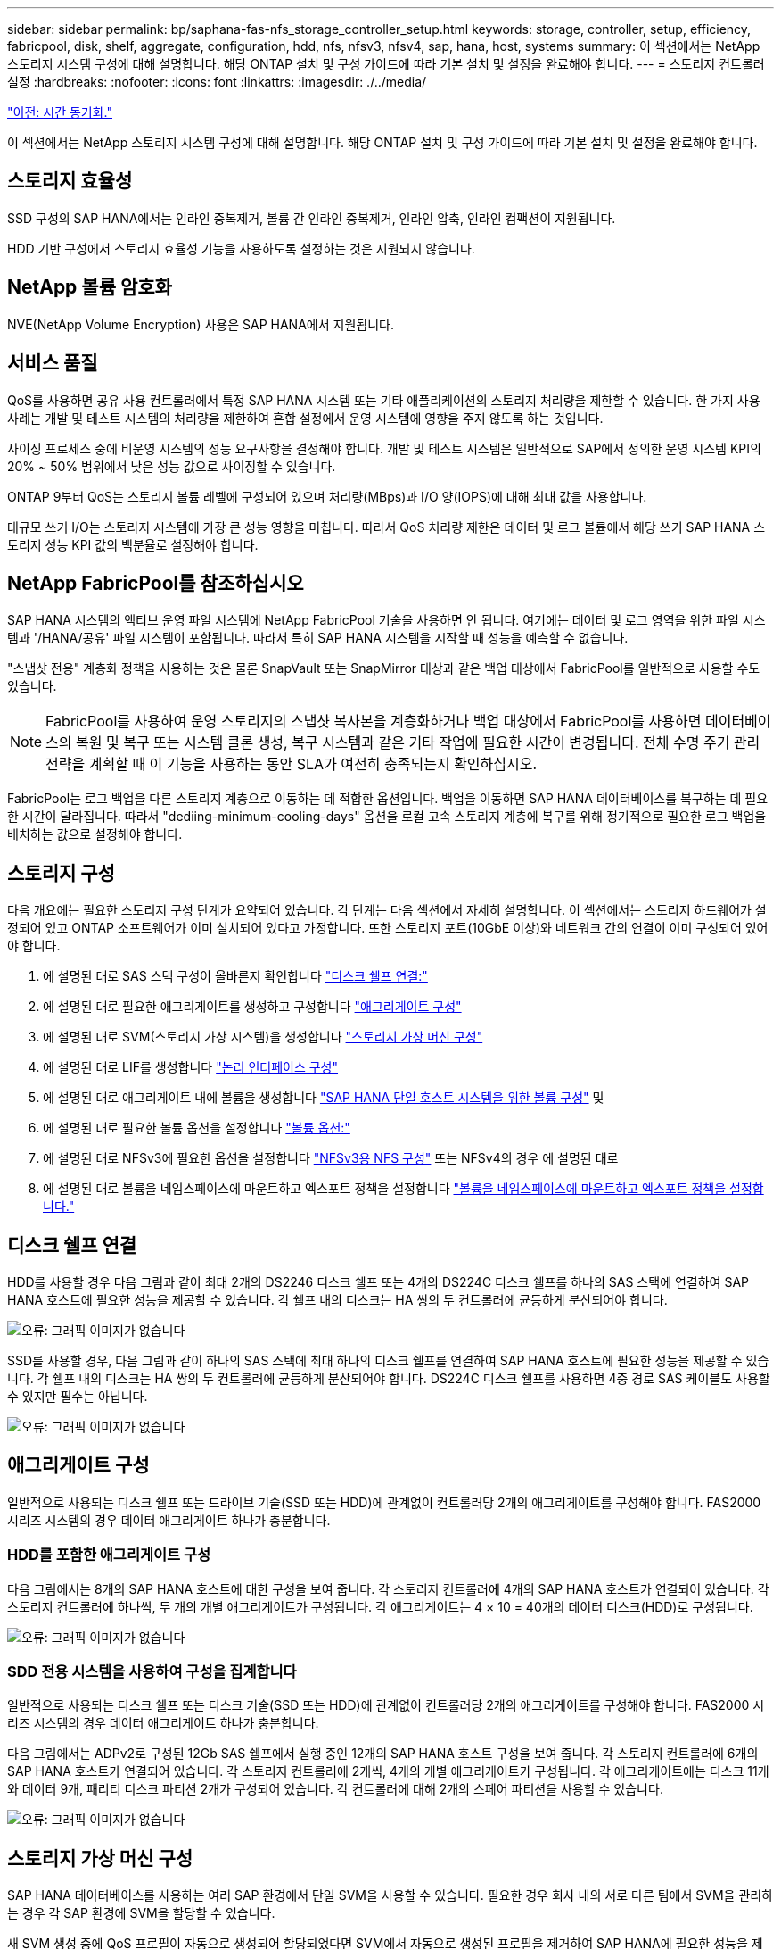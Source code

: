 ---
sidebar: sidebar 
permalink: bp/saphana-fas-nfs_storage_controller_setup.html 
keywords: storage, controller, setup, efficiency, fabricpool, disk, shelf, aggregate, configuration, hdd, nfs, nfsv3, nfsv4, sap, hana, host, systems 
summary: 이 섹션에서는 NetApp 스토리지 시스템 구성에 대해 설명합니다. 해당 ONTAP 설치 및 구성 가이드에 따라 기본 설치 및 설정을 완료해야 합니다. 
---
= 스토리지 컨트롤러 설정
:hardbreaks:
:nofooter: 
:icons: font
:linkattrs: 
:imagesdir: ./../media/


link:saphana-fas-nfs_time_synchronization.html["이전: 시간 동기화."]

이 섹션에서는 NetApp 스토리지 시스템 구성에 대해 설명합니다. 해당 ONTAP 설치 및 구성 가이드에 따라 기본 설치 및 설정을 완료해야 합니다.



== 스토리지 효율성

SSD 구성의 SAP HANA에서는 인라인 중복제거, 볼륨 간 인라인 중복제거, 인라인 압축, 인라인 컴팩션이 지원됩니다.

HDD 기반 구성에서 스토리지 효율성 기능을 사용하도록 설정하는 것은 지원되지 않습니다.



== NetApp 볼륨 암호화

NVE(NetApp Volume Encryption) 사용은 SAP HANA에서 지원됩니다.



== 서비스 품질

QoS를 사용하면 공유 사용 컨트롤러에서 특정 SAP HANA 시스템 또는 기타 애플리케이션의 스토리지 처리량을 제한할 수 있습니다. 한 가지 사용 사례는 개발 및 테스트 시스템의 처리량을 제한하여 혼합 설정에서 운영 시스템에 영향을 주지 않도록 하는 것입니다.

사이징 프로세스 중에 비운영 시스템의 성능 요구사항을 결정해야 합니다. 개발 및 테스트 시스템은 일반적으로 SAP에서 정의한 운영 시스템 KPI의 20% ~ 50% 범위에서 낮은 성능 값으로 사이징할 수 있습니다.

ONTAP 9부터 QoS는 스토리지 볼륨 레벨에 구성되어 있으며 처리량(MBps)과 I/O 양(IOPS)에 대해 최대 값을 사용합니다.

대규모 쓰기 I/O는 스토리지 시스템에 가장 큰 성능 영향을 미칩니다. 따라서 QoS 처리량 제한은 데이터 및 로그 볼륨에서 해당 쓰기 SAP HANA 스토리지 성능 KPI 값의 백분율로 설정해야 합니다.



== NetApp FabricPool를 참조하십시오

SAP HANA 시스템의 액티브 운영 파일 시스템에 NetApp FabricPool 기술을 사용하면 안 됩니다. 여기에는 데이터 및 로그 영역을 위한 파일 시스템과 '/HANA/공유' 파일 시스템이 포함됩니다. 따라서 특히 SAP HANA 시스템을 시작할 때 성능을 예측할 수 없습니다.

"스냅샷 전용" 계층화 정책을 사용하는 것은 물론 SnapVault 또는 SnapMirror 대상과 같은 백업 대상에서 FabricPool를 일반적으로 사용할 수도 있습니다.


NOTE: FabricPool를 사용하여 운영 스토리지의 스냅샷 복사본을 계층화하거나 백업 대상에서 FabricPool를 사용하면 데이터베이스의 복원 및 복구 또는 시스템 클론 생성, 복구 시스템과 같은 기타 작업에 필요한 시간이 변경됩니다. 전체 수명 주기 관리 전략을 계획할 때 이 기능을 사용하는 동안 SLA가 여전히 충족되는지 확인하십시오.

FabricPool는 로그 백업을 다른 스토리지 계층으로 이동하는 데 적합한 옵션입니다. 백업을 이동하면 SAP HANA 데이터베이스를 복구하는 데 필요한 시간이 달라집니다. 따라서 "dediing-minimum-cooling-days" 옵션을 로컬 고속 스토리지 계층에 복구를 위해 정기적으로 필요한 로그 백업을 배치하는 값으로 설정해야 합니다.



== 스토리지 구성

다음 개요에는 필요한 스토리지 구성 단계가 요약되어 있습니다. 각 단계는 다음 섹션에서 자세히 설명합니다. 이 섹션에서는 스토리지 하드웨어가 설정되어 있고 ONTAP 소프트웨어가 이미 설치되어 있다고 가정합니다. 또한 스토리지 포트(10GbE 이상)와 네트워크 간의 연결이 이미 구성되어 있어야 합니다.

. 에 설명된 대로 SAS 스택 구성이 올바른지 확인합니다 link:saphana-fas-nfs_storage_controller_setup.html#disk-shelf-connection["디스크 쉘프 연결:"]
. 에 설명된 대로 필요한 애그리게이트를 생성하고 구성합니다 link:saphana-fas-nfs_storage_controller_setup.html#aggregate-configuration["애그리게이트 구성"]
. 에 설명된 대로 SVM(스토리지 가상 시스템)을 생성합니다 link:saphana-fas-nfs_storage_controller_setup.html#storage-virtual-machine-configuration["스토리지 가상 머신 구성"]
. 에 설명된 대로 LIF를 생성합니다 link:saphana-fas-nfs_storage_controller_setup.html#logical-interface-configuration["논리 인터페이스 구성"]
. 에 설명된 대로 애그리게이트 내에 볼륨을 생성합니다 link:saphana-fas-nfs_storage_controller_setup.html#volume-configuration-for-sap-hana-single-host-systems["SAP HANA 단일 호스트 시스템을 위한 볼륨 구성"] 및 
. 에 설명된 대로 필요한 볼륨 옵션을 설정합니다 link:saphana-fas-nfs_storage_controller_setup.html#volume-options["볼륨 옵션:"]
. 에 설명된 대로 NFSv3에 필요한 옵션을 설정합니다 link:saphana-fas-nfs_storage_controller_setup.html#nfs-configuration-for-nfsv3["NFSv3용 NFS 구성"] 또는 NFSv4의 경우 에 설명된 대로 
. 에 설명된 대로 볼륨을 네임스페이스에 마운트하고 엑스포트 정책을 설정합니다 link:saphana-fas-nfs_storage_controller_setup.html#mount-volumes-to-namespace-and-set-export-policies["볼륨을 네임스페이스에 마운트하고 엑스포트 정책을 설정합니다."]




== 디스크 쉘프 연결

HDD를 사용할 경우 다음 그림과 같이 최대 2개의 DS2246 디스크 쉘프 또는 4개의 DS224C 디스크 쉘프를 하나의 SAS 스택에 연결하여 SAP HANA 호스트에 필요한 성능을 제공할 수 있습니다. 각 쉘프 내의 디스크는 HA 쌍의 두 컨트롤러에 균등하게 분산되어야 합니다.

image:saphana-fas-nfs_image13.png["오류: 그래픽 이미지가 없습니다"]

SSD를 사용할 경우, 다음 그림과 같이 하나의 SAS 스택에 최대 하나의 디스크 쉘프를 연결하여 SAP HANA 호스트에 필요한 성능을 제공할 수 있습니다. 각 쉘프 내의 디스크는 HA 쌍의 두 컨트롤러에 균등하게 분산되어야 합니다. DS224C 디스크 쉘프를 사용하면 4중 경로 SAS 케이블도 사용할 수 있지만 필수는 아닙니다.

image:saphana-fas-nfs_image14.png["오류: 그래픽 이미지가 없습니다"]



== 애그리게이트 구성

일반적으로 사용되는 디스크 쉘프 또는 드라이브 기술(SSD 또는 HDD)에 관계없이 컨트롤러당 2개의 애그리게이트를 구성해야 합니다. FAS2000 시리즈 시스템의 경우 데이터 애그리게이트 하나가 충분합니다.



=== HDD를 포함한 애그리게이트 구성

다음 그림에서는 8개의 SAP HANA 호스트에 대한 구성을 보여 줍니다. 각 스토리지 컨트롤러에 4개의 SAP HANA 호스트가 연결되어 있습니다. 각 스토리지 컨트롤러에 하나씩, 두 개의 개별 애그리게이트가 구성됩니다. 각 애그리게이트는 4 × 10 = 40개의 데이터 디스크(HDD)로 구성됩니다.

image:saphana-fas-nfs_image15.png["오류: 그래픽 이미지가 없습니다"]



=== SDD 전용 시스템을 사용하여 구성을 집계합니다

일반적으로 사용되는 디스크 쉘프 또는 디스크 기술(SSD 또는 HDD)에 관계없이 컨트롤러당 2개의 애그리게이트를 구성해야 합니다. FAS2000 시리즈 시스템의 경우 데이터 애그리게이트 하나가 충분합니다.

다음 그림에서는 ADPv2로 구성된 12Gb SAS 쉘프에서 실행 중인 12개의 SAP HANA 호스트 구성을 보여 줍니다. 각 스토리지 컨트롤러에 6개의 SAP HANA 호스트가 연결되어 있습니다. 각 스토리지 컨트롤러에 2개씩, 4개의 개별 애그리게이트가 구성됩니다. 각 애그리게이트에는 디스크 11개와 데이터 9개, 패리티 디스크 파티션 2개가 구성되어 있습니다. 각 컨트롤러에 대해 2개의 스페어 파티션을 사용할 수 있습니다.

image:saphana-fas-nfs_image16.jpg["오류: 그래픽 이미지가 없습니다"]



== 스토리지 가상 머신 구성

SAP HANA 데이터베이스를 사용하는 여러 SAP 환경에서 단일 SVM을 사용할 수 있습니다. 필요한 경우 회사 내의 서로 다른 팀에서 SVM을 관리하는 경우 각 SAP 환경에 SVM을 할당할 수 있습니다.

새 SVM 생성 중에 QoS 프로필이 자동으로 생성되어 할당되었다면 SVM에서 자동으로 생성된 프로필을 제거하여 SAP HANA에 필요한 성능을 제공하십시오.

....
vserver modify -vserver <svm-name> -qos-policy-group none
....


== 논리 인터페이스 구성

SAP HANA 운영 시스템의 경우 SAP HANA 호스트의 데이터 볼륨과 로그 볼륨을 마운트하기 위해 다른 LIF를 사용해야 합니다. 따라서 LIF가 두 개 이상 필요합니다.

서로 다른 SAP HANA 호스트의 데이터 및 로그 볼륨 마운트는 동일한 LIF를 사용하거나 각 마운트마다 개별 LIF를 사용하여 물리적 스토리지 네트워크 포트를 공유할 수 있습니다.

다음 표에는 물리적 인터페이스당 최대 데이터 및 로그 볼륨 마운트 수가 나와 있습니다.

|===
| 이더넷 포트 속도 | 10GbE | 25GbE | 40GbE | 100GeE 


| 물리적 포트당 최대 로그 또는 데이터 볼륨 마운트 수입니다 | 2 | 6 | 12 | 24 
|===

NOTE: 다른 SAP HANA 호스트 간에 하나의 LIF를 공유하려면 데이터 또는 로그 볼륨을 다른 LIF에 다시 마운트해야 합니다. 이렇게 변경하면 볼륨이 다른 스토리지 컨트롤러로 이동될 경우 성능 저하가 발생하지 않습니다.

개발 및 테스트 시스템에서는 물리적 네트워크 인터페이스에서 더 많은 데이터와 볼륨 마운트 또는 LIF를 사용할 수 있습니다.

운영, 개발, 테스트 시스템의 경우 '/HANA/공유' 파일 시스템은 데이터 또는 로그 볼륨과 동일한 LIF를 사용할 수 있습니다.



== SAP HANA 단일 호스트 시스템을 위한 볼륨 구성

다음 그림은 4개의 단일 호스트 SAP HANA 시스템의 볼륨 구성을 보여줍니다. 각 SAP HANA 시스템의 데이터 및 로그 볼륨은 서로 다른 스토리지 컨트롤러에 분산됩니다. 예를 들어, 볼륨 'sid1_data_mnt00001'은 컨트롤러 A에 구성되고 볼륨 'sid1_log_mnt00001'은 컨트롤러 B에 구성됩니다


NOTE: SAP HANA 시스템에 HA 쌍의 스토리지 컨트롤러를 하나만 사용하는 경우, 데이터 및 로그 볼륨을 동일한 스토리지 컨트롤러에 저장할 수 있습니다.


NOTE: 데이터와 로그 볼륨이 동일한 컨트롤러에 저장된 경우 서버에서 스토리지로의 액세스는 두 가지 LIF로 수행해야 합니다. LIF는 데이터 볼륨에 액세스하는 LIF와 로그 볼륨에 액세스하는 LIF입니다.

image:saphana-fas-nfs_image17.jpg["오류: 그래픽 이미지가 없습니다"]

각 SAP HANA DB 호스트마다 데이터 볼륨, 로그 볼륨 및 '/HANA/shared'에 대한 볼륨이 구성됩니다. 다음 표에서는 단일 호스트 SAP HANA 시스템에 대한 구성 예를 보여 줍니다.

|===
| 목적 | 컨트롤러 A의 애그리게이트 1 | 컨트롤러 A의 애그리게이트 2 | 컨트롤러 B의 애그리게이트 1 | 컨트롤러 b에서 애그리게이트 2 


| 시스템 SID1의 데이터, 로그 및 공유 볼륨 | 데이터 볼륨: SID1_DATA_mnt00001 | 공유 볼륨: SID1_shared | – | 로그 볼륨: SID1_LOG_mnt00001 


| 시스템 SID2의 데이터, 로그 및 공유 볼륨 | – | 로그 볼륨: SID2_LOG_mnt00001 | 데이터 볼륨: SID2_DATA_mnt00001 | 공유 볼륨: SID2_shared 


| 시스템 SID3의 데이터, 로그 및 공유 볼륨 | 공유 볼륨: SID3_SHARED | 데이터 볼륨: SID3_DATA_mnt00001 | 로그 볼륨: SID3_LOG_mnt00001 | – 


| 시스템 SID4의 데이터, 로그 및 공유 볼륨 | 로그 볼륨: SID4_LOG_mnt00001 | – | 공유 볼륨: SID4_shared | 데이터 볼륨: SID4_DATA_mnt00001 
|===
다음 표에서는 단일 호스트 시스템의 마운트 지점 구성의 예를 보여 줍니다. 중앙 스토리지에 'sidadm' 사용자의 홈 디렉토리를 배치하려면 'sid_shared' 볼륨에서 '/usr/sap/sid' 파일 시스템을 마운트해야 합니다.

|===
| 접합 경로 | 디렉토리 | HANA 호스트의 마운트 지점 


| SID_DATA_mnt00001 | – | /HANA/data/SID/mnt00001 


| SID_LOG_mnt00001 | – | /HANA/log/SID/mnt00001 


| SID_공유됨 | usr-SAP 공유 | /usr/sap/sid/hana/shared 
|===


== SAP HANA 다중 호스트 시스템을 위한 볼륨 구성

다음 그림은 4+1 SAP HANA 시스템의 볼륨 구성을 보여줍니다. 각 SAP HANA 호스트의 데이터 및 로그 볼륨은 서로 다른 스토리지 컨트롤러에 분산됩니다. 예를 들어, 볼륨 'sid1_data1_mnt00001'은 컨트롤러 A에 구성되고 볼륨 'sid1_log1_mnt00001'은 컨트롤러 B에 구성됩니다


NOTE: SAP HANA 시스템에 HA 쌍의 스토리지 컨트롤러가 하나만 사용되는 경우 데이터 및 로그 볼륨을 동일한 스토리지 컨트롤러에 저장할 수도 있습니다.


NOTE: 데이터와 로그 볼륨이 동일한 컨트롤러에 저장되어 있는 경우 서버에서 스토리지로의 액세스는 두 개의 서로 다른 LIF로 수행해야 합니다. 하나는 데이터 볼륨에 액세스하고 다른 하나는 로그 볼륨에 액세스하는 것입니다.

image:saphana-fas-nfs_image18.jpg["오류: 그래픽 이미지가 없습니다"]

각 SAP HANA 호스트에 대해 데이터 볼륨과 로그 볼륨이 생성됩니다. '/HANA/Shared' 볼륨은 SAP HANA 시스템의 모든 호스트에서 사용됩니다. 다음 표에서는 4개의 활성 호스트가 있는 다중 호스트 SAP HANA 시스템에 대한 구성 예를 보여 줍니다.

|===
| 목적 | 컨트롤러 A의 애그리게이트 1 | 컨트롤러 A의 애그리게이트 2 | 컨트롤러 B의 애그리게이트 1 | 컨트롤러 B의 애그리게이트 2 


| 노드 1의 데이터 및 로그 볼륨 | 데이터 볼륨: SID_DATA_mnt00001 | – | 로그 볼륨: SID_LOG_mnt00001 | – 


| 노드 2의 데이터 및 로그 볼륨 | 로그 볼륨: SID_LOG_mnt00002 | – | 데이터 볼륨: SID_DATA_mnt00002 | – 


| 노드 3의 데이터 및 로그 볼륨 | – | 데이터 볼륨: SID_DATA_mnt00003 | – | 로그 볼륨: SID_LOG_mnt00003 


| 노드 4의 데이터 및 로그 볼륨 | – | 로그 볼륨: SID_LOG_mnt00004 | – | 데이터 볼륨: SID_DATA_mnt00004 


| 모든 호스트에 대한 공유 볼륨입니다 | 공유 볼륨: SID_shared | – | – | – 
|===
다음 표에는 4개의 활성 SAP HANA 호스트가 있는 다중 호스트 시스템의 구성 및 마운트 지점이 나와 있습니다. 각 호스트의 'sidadm' 사용자의 홈 디렉토리를 중앙 스토리지에 배치하기 위해 'sid_shared' 볼륨에서 /usr/sap/sid' 파일 시스템이 마운트된다.

|===
| 접합 경로 | 디렉토리 | SAP HANA 호스트의 마운트 지점 | 참고 


| SID_DATA_mnt00001 | – | /HANA/data/SID/mnt00001 | 모든 호스트에 마운트되었습니다 


| SID_LOG_mnt00001 | – | /HANA/log/SID/mnt00001 | 모든 호스트에 마운트되었습니다 


| SID_DATA_mnt00002 | – | /HANA/data/SID/mnt00002 | 모든 호스트에 마운트되었습니다 


| SID_LOG_mnt00002 | – | /HANA/log/SID/mnt00002 | 모든 호스트에 마운트되었습니다 


| SID_DATA_mnt00003 | – | /HANA/data/SID/mnt00003 | 모든 호스트에 마운트되었습니다 


| SID_LOG_mnt00003 | – | /HANA/log/SID/mnt00003 | 모든 호스트에 마운트되었습니다 


| SID_DATA_mnt00004 | – | /HANA/data/SID/mnt00004 | 모든 호스트에 마운트되었습니다 


| SID_LOG_mnt00004 | – | /HANA/log/SID/mnt00004 | 모든 호스트에 마운트되었습니다 


| SID_공유됨 | 공유됨 | /HANA/공유/ | 모든 호스트에 마운트되었습니다 


| SID_공유됨 | usr-SAP-host1 | /usr/sap/sid | 호스트 1에 마운트되었습니다 


| SID_공유됨 | usr-SAP-host2 | /usr/sap/sid | 호스트 2에 마운트되었습니다 


| SID_공유됨 | usr-SAP-host3 | /usr/sap/sid | 호스트 3에 마운트되었습니다 


| SID_공유됨 | usr-SAP-host4 | /usr/sap/sid | 호스트 4에 마운트되었습니다 


| SID_공유됨 | usr-SAP-host5 | /usr/sap/sid | 호스트 5에 마운트되었습니다 
|===


== 볼륨 옵션

모든 SVM에서 다음 표에 나열된 볼륨 옵션을 확인하고 설정해야 합니다. 일부 명령의 경우 ONTAP 내의 고급 권한 모드로 전환해야 합니다.

|===
| 조치 | 명령 


| 스냅샷 디렉토리 표시를 해제합니다 | vol modify -vserver <vserver-name> -volume <volname> -snapdir -access false 


| 자동 스냅샷 복사본을 사용하지 않도록 설정합니다 | vol modify –vserver <vserver-name> -volume <volname> -snapshot-policy none 


| SID_shared 볼륨을 제외하고 액세스 시간 업데이트를 비활성화합니다  a| 
고급 vol modify -vserver <vserver-name> -volume <volname> -atime-update false set admin을 설정합니다

|===


== NFSv3용 NFS 구성

다음 표에 나열된 NFS 옵션을 확인하여 모든 스토리지 컨트롤러에서 설정해야 합니다.

표시된 명령 중 일부의 경우 ONTAP 내의 고급 권한 모드로 전환해야 합니다.

|===
| 조치 | 명령 


| NFSv3을 사용하도록 설정합니다 | NFS modify -vserver <vserver-name> v3.0 활성화 


| ONTAP 9: NFS TCP 최대 전송 크기를 1MB로 설정합니다  a| 
고급 NFS modify -vserver <vserver_name> -tcp-max -xfer-size 1048576 set admin 을 설정합니다



| ONTAP 8: NFS 읽기 및 쓰기 크기를 64KB로 설정합니다  a| 
고급 NFS modify -vserver <vserver-name>-v3-tcp-max-read-size 65536 nfs modify -vserver <vserver-name>-v3-tcp-max-write-size 65536 set admin 을 설정합니다

|===


== NFSv4에 대한 NFS 구성

다음 표에 나열된 NFS 옵션을 확인하여 모든 SVM에서 설정해야 합니다.

일부 명령의 경우 ONTAP 내의 고급 권한 모드로 전환해야 합니다.

|===
| 조치 | 명령 


| NFSv4를 설정합니다 | NFS modify -vserver <vserver-name> -v4.1이 활성화되었습니다 


| ONTAP 9: NFS TCP 최대 전송 크기를 1MB로 설정합니다 | 고급 NFS modify -vserver <vserver_name> -tcp-max -xfer-size 1048576 set admin 을 설정합니다 


| ONTAP 8: NFS 읽기 및 쓰기 크기를 64KB로 설정합니다 | 고급 NFS modify -vserver <vserver_name> -tcp-max-xfer-size 65536 set admin 을 설정합니다 


| NFSv4 ACL(액세스 제어 목록) 해제 | NFS modify -vserver <vserver_name> -v4.1 -acl disabled 


| NFSv4 도메인 ID를 설정합니다 | NFS modify -vserver <vserver_name> -v4-id-domain <domain-name> 


| NFSv4 읽기 위임을 해제합니다 | NFS modify -vserver <vserver_name> -v4.1 -read-delegation disabled 


| NFSv4 쓰기 위임을 해제합니다 | NFS modify -vserver <vserver_name> -v4.1 -write-delegation disabled 


| NFSv4 임대 시간을 설정합니다 | 고급 NFS modify -vserver <vserver_name> -v4-lease-seconds 10 set admin을 설정합니다 


| NFSv4 숫자 ID를 해제합니다 | NFS modify -vserver <vserver_name> -v4-numeric-ids disabled 
|===

NOTE: NFS 버전 4의 경우 0, 4를 교환한다. 1은 이전 명령에서 4.0으로. NFSv4.0이 지원되지만 NFSv4.1을 사용하는 것이 좋습니다.


NOTE: 에 설명된 대로 NFSv4 도메인 ID는 모든 Linux 서버(/'etc/idmapd.conf') 및 SVM에서 동일한 값으로 설정해야 합니다 link:saphana-fas-nfs_sap_hana_installation_preparations_for_nfsv4.html["NFSv4를 위한 SAP HANA 설치 준비"]


NOTE: NFSV4.1을 사용 중인 경우 pNFS가 활성화되고 기본적으로 사용됩니다(권장).

SAP HANA 다중 호스트 시스템을 사용하는 경우 다음 표에 나와 있는 것처럼 SVM에서 NFSv4 임대 시간을 설정합니다.

|===
| 조치 | 명령 


| NFSv4 임대 시간을 설정합니다. | 고급 NFS modify -vserver <vserver_name> -v4-lease-seconds 10 set admin을 설정합니다 
|===
HANA 2.0 SPS4부터 HANA는 페일오버 동작을 제어하는 매개 변수를 제공합니다. SVM 레벨에서 임대 시간을 설정하는 대신 이러한 HANA 매개 변수를 사용하는 것이 좋습니다. 파라미터는 다음 표와 같이 'nameserver.ini` 내에 있다. 이 섹션 내에서 기본 재시도 간격을 10초로 유지합니다.

|===
| 섹션(nameserver.ini) | 매개 변수 | 값 


| 페일오버 | normal_retries(정상 재시도) | 9 


| Distributed_Watchdog입니다 | deactivation_retries(비활성화 재시도 | 11 


| Distributed_Watchdog입니다 | takeover_retries를 선택합니다 | 9 
|===


== 볼륨을 네임스페이스에 마운트하고 엑스포트 정책을 설정합니다

볼륨이 생성되면 볼륨을 네임스페이스에 마운트해야 합니다. 이 문서에서는 접합 경로 이름이 볼륨 이름과 같다고 가정합니다. 기본적으로 볼륨은 기본 정책으로 내보내집니다. 필요한 경우 엑스포트 정책을 적용할 수 있습니다.

link:saphana-fas-nfs_host_setup.html["다음: 호스트 설정."]
